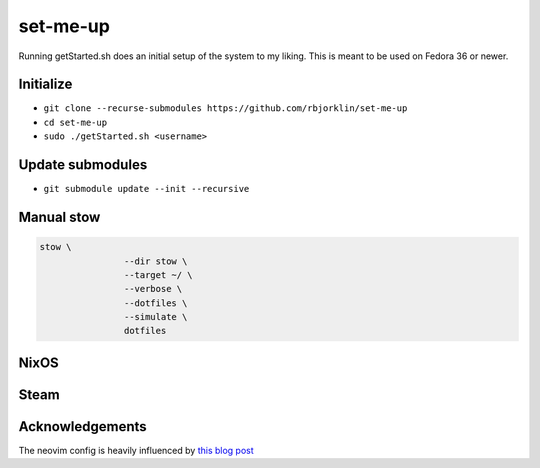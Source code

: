 =========
set-me-up
=========

Running getStarted.sh does an initial setup of the system to my liking. This is meant to be used on Fedora 36 or newer.

Initialize
==========

* ``git clone --recurse-submodules https://github.com/rbjorklin/set-me-up``
* ``cd set-me-up``
* ``sudo ./getStarted.sh <username>``

Update submodules
=================

* ``git submodule update --init --recursive``

Manual stow
===========

.. code-block:: bash

		stow \
				--dir stow \
				--target ~/ \
				--verbose \
				--dotfiles \
				--simulate \
				dotfiles


NixOS
=====

.. code-block:: nix
   :caption: Deploy config to node

    nixos-rebuild switch --flake .#virtualbox

Steam
=====

.. code-block:: console
   :caption: Custom launch command to explicitly set the resolution with a working Steam overly
    env -u LD_PRELOAD gamemoderun gamescope --output-width 3440 --output-height 1440 --nested-width 3440 --nested-height 1440 --hdr-enabled --fullscreen --adaptive-sync --steam --mangoapp --expose-wayland --backend wayland -- env LD_PRELOAD="${LD_PRELOAD}" %command% &> /tmp/steam-error.log

    # For optimal functionality make sure to also set:
    sudo setcap CAP_SYS_NICE=eip /usr/bin/gamescope
    # Where e=Effective, i=Inheritable, p=Permitted

Acknowledgements
================

The neovim config is heavily influenced by `this blog post`_

.. _this blog post: https://nyinyithan.com/nvim-setup-ocaml/
